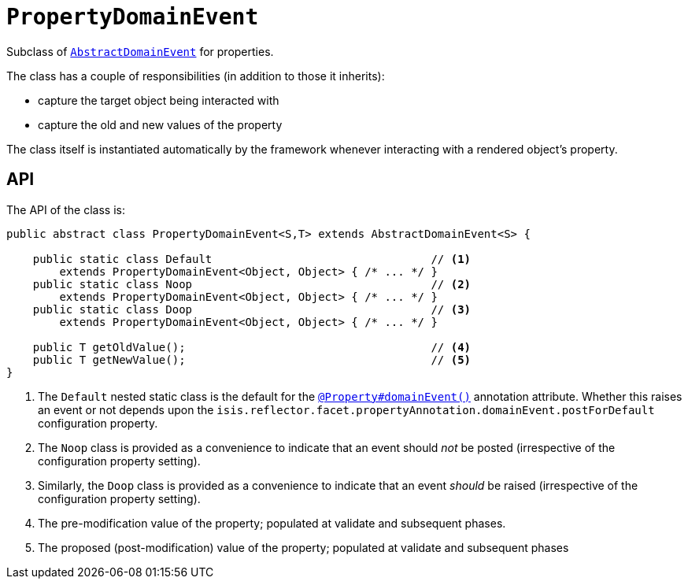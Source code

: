 [[PropertyDomainEvent]]
= `PropertyDomainEvent`
:Notice: Licensed to the Apache Software Foundation (ASF) under one or more contributor license agreements. See the NOTICE file distributed with this work for additional information regarding copyright ownership. The ASF licenses this file to you under the Apache License, Version 2.0 (the "License"); you may not use this file except in compliance with the License. You may obtain a copy of the License at. http://www.apache.org/licenses/LICENSE-2.0 . Unless required by applicable law or agreed to in writing, software distributed under the License is distributed on an "AS IS" BASIS, WITHOUT WARRANTIES OR  CONDITIONS OF ANY KIND, either express or implied. See the License for the specific language governing permissions and limitations under the License.
:page-partial:


Subclass of xref:refguide:applib-cm:classes.adoc#AbstractDomainEvent[`AbstractDomainEvent`] for properties.

The class has a couple of responsibilities (in addition to those it inherits):

* capture the target object being interacted with

* capture the old and new values of the property


The class itself is instantiated automatically by the framework whenever interacting with a rendered object's property.


== API

The API of the class is:

[source,java]
----
public abstract class PropertyDomainEvent<S,T> extends AbstractDomainEvent<S> {

    public static class Default                                 // <1>
        extends PropertyDomainEvent<Object, Object> { /* ... */ }
    public static class Noop                                    // <2>
        extends PropertyDomainEvent<Object, Object> { /* ... */ }
    public static class Doop                                    // <3>
        extends PropertyDomainEvent<Object, Object> { /* ... */ }

    public T getOldValue();                                     // <4>
    public T getNewValue();                                     // <5>
}
----
<1> The `Default` nested static class is the default for the xref:refguide:applib-ant:Property.adoc#domainEvent[`@Property#domainEvent()`] annotation attribute.
Whether this raises an event or not depends upon the
`isis.reflector.facet.propertyAnnotation.domainEvent.postForDefault` configuration property.
<2> The `Noop` class is provided as a convenience to indicate that an event should _not_ be posted (irrespective of the configuration property setting).
<3> Similarly, the `Doop` class is provided as a convenience to indicate that an event _should_ be raised (irrespective of the configuration property setting).
<4> The pre-modification value of the property; populated at validate and subsequent phases.
<5> The proposed (post-modification) value of the property; populated at validate and subsequent phases
